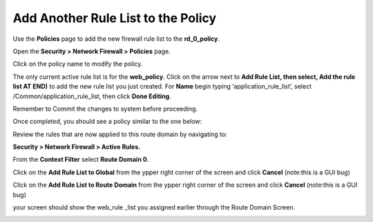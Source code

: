 Add Another Rule List to the Policy
-----------------------------------

Use the **Policies** page to add the new firewall rule list to the
**rd_0_policy**.

Open the **Security > Network Firewall > Policies** page.

Click on the policy name to modify the policy.

The only current active rule list is for the **web_policy**. Click on
the arrow next to **Add Rule List, then select, Add the rule list AT
END)** to add the new rule list you just created. For **Name** begin
typing ‘application_rule_list’, select /Common/application_rule_list,
then click **Done Editing**.

Remember to Commit the changes to system before proceeding.

Once completed, you should see a policy similar to the one below:

|image215|


Review the rules that are now applied to this route domain by navigating
to:

**Security > Network Firewall > Active Rules.**

From the **Context Filter** select **Route Domain 0**. 

Click on the **Add Rule List to Global** from the ypper right 
corner of the screen and click **Cancel** (note:this is a GUI bug)

Click on the **Add Rule List to Route Domain** from the ypper right 
corner of the screen and click **Cancel** (note:this is a GUI bug)

your screen should show the web_rule _list you assigned earlier through the 
Route Domain Screen. 

|image212|

.. |image215| image:: /_static/class1/image215.png
   :width: 6.5in
   :height: 2.66667in

.. |image212| image:: /_static/class1/image210.png
   :width: 6.5in
   :height: 3in